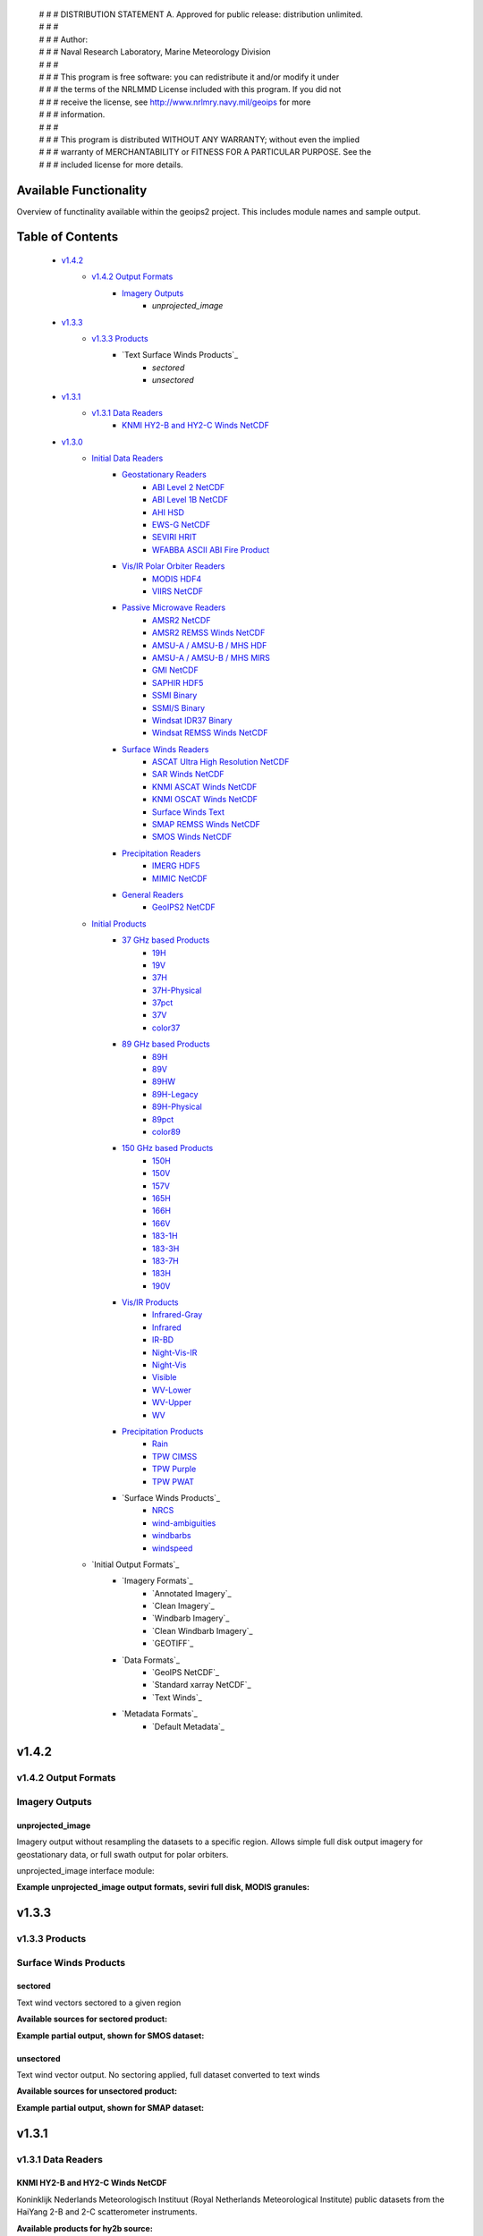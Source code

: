  | # # # DISTRIBUTION STATEMENT A. Approved for public release: distribution unlimited.
 | # # # 
 | # # # Author:
 | # # # Naval Research Laboratory, Marine Meteorology Division
 | # # # 
 | # # # This program is free software: you can redistribute it and/or modify it under
 | # # # the terms of the NRLMMD License included with this program.  If you did not
 | # # # receive the license, see http://www.nrlmry.navy.mil/geoips for more
 | # # # information.
 | # # # 
 | # # # This program is distributed WITHOUT ANY WARRANTY; without even the implied
 | # # # warranty of MERCHANTABILITY or FITNESS FOR A PARTICULAR PURPOSE.  See the
 | # # # included license for more details.

###################################
Available Functionality
###################################

Overview of functinality available within the geoips2 project.  This includes module names and sample output.

###################################
Table of Contents
###################################

    * `v1.4.2`_
        * `v1.4.2 Output Formats`_
            * `Imagery Outputs`_
                * `unprojected_image`

    * `v1.3.3`_
        * `v1.3.3 Products`_
            * `Text Surface Winds Products`_
                * `sectored`
                * `unsectored`
    * `v1.3.1`_
        * `v1.3.1 Data Readers`_
            * `KNMI HY2-B and HY2-C Winds NetCDF`_

    * `v1.3.0`_
        * `Initial Data Readers`_
            * `Geostationary Readers`_
                * `ABI Level 2 NetCDF`_
                * `ABI Level 1B NetCDF`_
                * `AHI HSD`_
                * `EWS-G NetCDF`_
                * `SEVIRI HRIT`_
                * `WFABBA ASCII ABI Fire Product`_
            * `Vis/IR Polar Orbiter Readers`_
                * `MODIS HDF4`_
                * `VIIRS NetCDF`_
            * `Passive Microwave Readers`_
                * `AMSR2 NetCDF`_
                * `AMSR2 REMSS Winds NetCDF`_
                * `AMSU-A / AMSU-B / MHS HDF`_
                * `AMSU-A / AMSU-B / MHS MIRS`_
                * `GMI NetCDF`_
                * `SAPHIR HDF5`_
                * `SSMI Binary`_
                * `SSMI/S Binary`_
                * `Windsat IDR37 Binary`_
                * `Windsat REMSS Winds NetCDF`_
            * `Surface Winds Readers`_
                * `ASCAT Ultra High Resolution NetCDF`_
                * `SAR Winds NetCDF`_
                * `KNMI ASCAT Winds NetCDF`_
                * `KNMI OSCAT Winds NetCDF`_
                * `Surface Winds Text`_
                * `SMAP REMSS Winds NetCDF`_
                * `SMOS Winds NetCDF`_
            * `Precipitation Readers`_
                * `IMERG HDF5`_
                * `MIMIC NetCDF`_
            * `General Readers`_
                * `GeoIPS2 NetCDF`_
        * `Initial Products`_
            * `37 GHz based Products`_
                * `19H`_
                * `19V`_
                * `37H`_
                * `37H-Physical`_
                * `37pct`_
                * `37V`_
                * `color37`_
            * `89 GHz based Products`_
                * `89H`_
                * `89V`_
                * `89HW`_
                * `89H-Legacy`_
                * `89H-Physical`_
                * `89pct`_
                * `color89`_
            * `150 GHz based Products`_
                * `150H`_
                * `150V`_
                * `157V`_
                * `165H`_
                * `166H`_
                * `166V`_
                * `183-1H`_
                * `183-3H`_
                * `183-7H`_
                * `183H`_
                * `190V`_
            * `Vis/IR Products`_
                * `Infrared-Gray`_
                * `Infrared`_
                * `IR-BD`_
                * `Night-Vis-IR`_
                * `Night-Vis`_
                * `Visible`_
                * `WV-Lower`_
                * `WV-Upper`_
                * `WV`_
            * `Precipitation Products`_
                * `Rain`_
                * `TPW CIMSS`_
                * `TPW Purple`_
                * `TPW PWAT`_
            * `Surface Winds Products`_
                * `NRCS`_
                * `wind-ambiguities`_
                * `windbarbs`_
                * `windspeed`_
        * `Initial Output Formats`_
            * `Imagery Formats`_
                * `Annotated Imagery`_
                * `Clean Imagery`_
                * `Windbarb Imagery`_
                * `Clean Windbarb Imagery`_
                * `GEOTIFF`_
            * `Data Formats`_
                * `GeoIPS NetCDF`_
                * `Standard xarray NetCDF`_
                * `Text Winds`_
            * `Metadata Formats`_
                * `Default Metadata`_


###################################
v1.4.2
###################################

***********************************
v1.4.2 Output Formats 
***********************************

***********************************
Imagery Outputs
***********************************

unprojected_image
===================================

Imagery output without resampling the datasets to a specific region. Allows simple full disk output
imagery for geostationary data, or full swath output for polar orbiters.

unprojected_image interface module:

.. code-block:: python
    :linenos:

    In [3]: geoips2.dev.output.get_outputter("unprojected_image")
    Out[3]: <function geoips2.interface_modules.output_formats.unprojected_image.unprojected_image(xarray_obj,
                product_name, output_fnames, product_name_title=None, mpl_colors_info=None, x_size=None, y_size=None)>

**Example unprojected_image output formats, seviri full disk, MODIS granules:**

.. code-block:: bash
    :linenos:

    run_procflow $GEOIPS2_BASEDIR/test_data/test_data_seviri/data/20200404.0800_meteoIO_tc2020sh24irondro/H-000-MSG1__-MSG1_IODC___-_________-EPI______-202004040800-__ \
                 $GEOIPS2_BASEDIR/test_data/test_data_seviri/data/20200404.0800_meteoIO_tc2020sh24irondro/H-000-MSG1__-MSG1_IODC___-_________-PRO______-202004040800-__ \
                 $GEOIPS2_BASEDIR/test_data/test_data_seviri/data/20200404.0800_meteoIO_tc2020sh24irondro/H-000-MSG1__-MSG1_IODC___-WV_062___-000001___-202004040800-C_ \
                 $GEOIPS2_BASEDIR/test_data/test_data_seviri/data/20200404.0800_meteoIO_tc2020sh24irondro/H-000-MSG1__-MSG1_IODC___-WV_062___-000002___-202004040800-C_ \
                 $GEOIPS2_BASEDIR/test_data/test_data_seviri/data/20200404.0800_meteoIO_tc2020sh24irondro/H-000-MSG1__-MSG1_IODC___-WV_062___-000003___-202004040800-C_ \
                 $GEOIPS2_BASEDIR/test_data/test_data_seviri/data/20200404.0800_meteoIO_tc2020sh24irondro/H-000-MSG1__-MSG1_IODC___-WV_062___-000004___-202004040800-C_ \
                 $GEOIPS2_BASEDIR/test_data/test_data_seviri/data/20200404.0800_meteoIO_tc2020sh24irondro/H-000-MSG1__-MSG1_IODC___-WV_062___-000005___-202004040800-C_ \
                 $GEOIPS2_BASEDIR/test_data/test_data_seviri/data/20200404.0800_meteoIO_tc2020sh24irondro/H-000-MSG1__-MSG1_IODC___-WV_062___-000006___-202004040800-C_ \
                 $GEOIPS2_BASEDIR/test_data/test_data_seviri/data/20200404.0800_meteoIO_tc2020sh24irondro/H-000-MSG1__-MSG1_IODC___-WV_062___-000007___-202004040800-C_ \
                 $GEOIPS2_BASEDIR/test_data/test_data_seviri/data/20200404.0800_meteoIO_tc2020sh24irondro/H-000-MSG1__-MSG1_IODC___-WV_062___-000008___-202004040800-C_ \
                 --procflow single_source \
                 --reader_name seviri_hrit \
                 --product_name WV-Upper \
                 --output_format unprojected_image \
                 --output_format_kwargs '{"x_size": "1000", "y_size": "1000"}' \
                 --filename_format geoips_fname \
                 --compare_path "$GEOIPS2/tests/outputs/seviri_<product>" \
                 --self_register_dataset 'FULL_DISK' \
                 --self_register_source seviri

.. image:: images/available_functionality/20200404.080000.msg-1.seviri.WV-Upper.self_register.69p07.nesdisstar.10p0.png
   :width: 600

.. code-block:: bash
    :linenos:

    run_procflow $GEOIPS2_BASEDIR/test_data/test_data_modis/data/aqua/20210104/200500/MYD021KM.A2021004.2005.061.NRT.hdf \
                 $GEOIPS2_BASEDIR/test_data/test_data_modis/data/aqua/20210104/200500/MYD03.A2021004.2005.061.NRT.hdf \
                 $GEOIPS2_BASEDIR/test_data/test_data_modis/data/aqua/20210104/201000/MYD021KM.A2021004.2010.061.NRT.hdf \
                 $GEOIPS2_BASEDIR/test_data/test_data_modis/data/aqua/20210104/201000/MYD03.A2021004.2010.061.NRT.hdf \
                 $GEOIPS2_BASEDIR/test_data/test_data_modis/data/aqua/20210104/201500/MYD021KM.A2021004.2015.061.NRT.hdf \
                 $GEOIPS2_BASEDIR/test_data/test_data_modis/data/aqua/20210104/201500/MYD03.A2021004.2015.061.NRT.hdf \
                 --procflow single_source \
                 --reader_name modis_hdf4 \
                 --product_name Infrared \
                 --output_format unprojected_image \
                 --output_format_kwargs '{"x_size": "250"}' \
                 --filename_format geoips_fname \
                 --self_register_dataset '1KM' \
                 --self_register_source modis

.. image:: images/available_functionality/20210104.201500.aqua.modis.Infrared.self_register.100p00.nasa.3p0.png
   :width: 200



###################################
v1.3.3
###################################

***********************************
v1.3.3 Products
***********************************

***********************************
Surface Winds Products
***********************************

sectored
===================================

Text wind vectors sectored to a given region

**Available sources for sectored product:**

.. code-block:: python
    :linenos:

    geoips2.dev.product.get_product('sectored', 'hscat')
    geoips2.dev.product.get_product('sectored', 'sar-spd')
    geoips2.dev.product.get_product('sectored', 'smap-spd')
    geoips2.dev.product.get_product('sectored', 'smos-spd')

**Example partial output, shown for SMOS dataset:**

.. code-block:: bash
    :linenos:

    run_procflow ${GEOIPS2_BASEDIR}/test_data/test_data_smos/data/SM_OPER_MIR_SCNFSW_20200216T120839_20200216T135041_110_001_7.nc \
                 --procflow single_source \
                 --reader_name smos_winds_netcdf \
                 --product_name sectored \
                 --filename_format text_winds_tc_fname \
                 --output_format text_winds \
                 --trackfile_parser bdeck_parser \
                 --trackfiles $GEOIPS2/tests/sectors/bsh162020.dat

.. code-block:: bash
    :linenos:

    SMOS   -11.0  75.5  18 202002161242
    SMOS   -11.0  75.8  13 202002161242
    SMOS   -11.0  76.0  12 202002161242
    SMOS   -11.0  76.2  13 202002161242
    SMOS   -11.0  76.5  13 202002161242
    SMOS   -11.0  76.8  13 202002161242
    SMOS   -11.0  77.0  14 202002161242
    SMOS   -11.0  77.2  15 202002161242


unsectored
===================================

Text wind vector output. No sectoring applied, full dataset converted to text winds

**Available sources for unsectored product:**

.. code-block:: python
    :linenos:

    geoips2.dev.product.get_product('unsectored', 'hscat')
    geoips2.dev.product.get_product('unsectored', 'sar-spd')
    geoips2.dev.product.get_product('unsectored', 'smap-spd')
    geoips2.dev.product.get_product('unsectored', 'smos-spd')

**Example partial output, shown for SMAP dataset:**

.. code-block:: bash
    :linenos:

    run_procflow ${GEOIPS2_BASEDIR}/test_data/test_data_smap/data/RSS_smap_wind_daily_2021_09_26_NRT_v01.0.nc \
                 --procflow single_source \
                 --reader_name smap_remss_winds_netcdf \
                 --product_name unsectored \
                 --filename_format text_winds_full_fname \
                 --output_format text_winds

.. code-block:: bash
    :linenos:

    SMAP    76.9  11.4  10 202109261549
    SMAP    76.9  11.6  11 202109261549
    SMAP    76.9  11.9  12 202109261549
    SMAP    76.9  12.4  10 202109261549
    SMAP    76.6  11.1   7 202109261549



###################################
v1.3.1
###################################

***********************************
v1.3.1 Data Readers
***********************************

KNMI HY2-B and HY2-C Winds NetCDF
===================================

Koninklijk Nederlands Meteorologisch Instituut (Royal Netherlands Meteorological Institute) public datasets from
the HaiYang 2-B and 2-C scatterometer instruments.

**Available products for hy2b source:**

.. code-block:: python
    :linenos:

    geoips2.stable.reader.get_reader('scat_knmi_winds_netcdf')
    geoips2.dev.product.get_product('windbarbs', 'hscat')
    geoips2.dev.product.get_product('windspeed', 'hscat')

**Example HY-2B output image, windspeed product:**

.. code-block:: bash
    :linenos:

    run_procflow $GEOIPS2_BASEDIR/test_data/test_data_hy2/data/hscat_20211202_080644_hy_2b__15571_o_250_2204_ovw_l2.nc \
                 --procflow single_source \
                 --reader_name scat_knmi_winds_netcdf \
                 --product_name windspeed \
                 --minimum_coverage 0 \
                 --output_format imagery_annotated \
                 --filename_format geoips_fname \
                 --resampled_read \
                 --sector_list global \
                 --sectorfiles $GEOIPS2/tests/sectors/global.yaml

.. image:: images/available_functionality/20211202.080644.hy-2b.hscat.windspeed.global.6p83.knmi.20p0.png
   :width: 600


###################################
v1.3.0
###################################

***********************************
Initial Data Readers
***********************************

***********************************
Geostationary Readers
***********************************

ABI Level 2 NetCDF
===================================

ABI Level 1B NetCDF
===================================

Advanced Baseline Imager (ABI) on board Geostationary Operational Environmental Satellites, GOES-16 and GOES-17.
This reader handles Level 1B data files containing channel data, as radiances, reflectances,
and/or brightness temperatures.

Each full disk scene contains 16 NetCDF files - 1 file per channel.

**Available products for ABI source:**

.. code-block:: python
   :linenos:

   In [3]: geoips2.stable.reader.get_reader("abi_netcdf")
   Out[3]: <function geoips2.interface_modules.readers.abi_netcdf.abi_netcdf(fnames,
               metadata_only=False, chans=None, area_def=None, self_register=False)>

   geoips2.dev.product.get_product('IR-BD', 'abi')
   geoips2.dev.product.get_product('Infrared', 'abi')
   geoips2.dev.product.get_product('Infrared-Gray', 'abi')
   geoips2.dev.product.get_product('Visible', 'abi')
   geoips2.dev.product.get_product('WV', 'abi')
   geoips2.dev.product.get_product('WV-Lower', 'abi')
   geoips2.dev.product.get_product('WV-Upper', 'abi')

**Example ABI output images, GOES-16 and GOES-17 global registered Infrared-Gray product:**

.. code-block:: bash
    :linenos:

    run_procflow $GEOIPS2/tests/data/goes16_20200918_1950/OR_ABI-L1b-RadF-M6C14_G16_s20202621950205_e20202621959513_c20202622000009.nc \
                 --procflow single_source \
                 --reader_name abi_netcdf \
                 --product_name Infrared-Gray \
                 --output_format imagery_annotated \
                 --minimum_coverage 0 \
                 --filename_format geoips_fname \
                 --resampled_read \
                 --sector_list global \
                 --sectorfiles $GEOIPS2/tests/sectors/global.yaml

    run_procflow $GEOIPS2_BASEDIR/test_data/test_data_abi_day/data/goes17_20210718_0150/
                 --procflow single_source \
                 --reader_name abi_netcdf \
                 --product_name Infrared-Gray \
                 --output_format imagery_annotated \
                 --minimum_coverage 0 \
                 --filename_format geoips_fname \
                 --resampled_read \
                 --sector_list global \
                 --sectorfiles $GEOIPS2/tests/sectors/global.yaml

.. image:: images/available_functionality/20200918.195020.goes-16.abi.Infrared-Gray.global.22p84.noaa.20p0.png
   :width: 600

.. image:: images/available_functionality/20210718.015031.goes-17.abi.Infrared-Gray.global.22p79.noaa.20p0.png
   :width: 600
   

AHI HSD
===================================

Advanced Himawari Imager (AHI) on board the Japan Meteorological Agency (JMA) Himawari-8 geostationary satellite.

This reader handles Himawari Standard Data (HSD) format files, which is the standard data format from JMA.

Each full disk scene contains 160 HSD files - 10 slices per band, with 16 bands total.

**Available products for AHI source:**

.. code-block:: python
    :linenos:

    In [4]: geoips2.stable.reader.get_reader("ahi_hsd")
    Out[4]: <function geoips2.interface_modules.readers.ahi_hsd.ahi_hsd(fnames,
        metadata_only=False, chans=None, area_def=None, self_register=False)>

    geoips2.dev.product.get_product('IR-BD', 'ahi')
    geoips2.dev.product.get_product('Infrared', 'ahi')
    geoips2.dev.product.get_product('Infrared-Gray', 'ahi')
    geoips2.dev.product.get_product('Visible', 'ahi')
    geoips2.dev.product.get_product('WV', 'ahi')
    geoips2.dev.product.get_product('WV-Lower', 'ahi')
    geoips2.dev.product.get_product('WV-Upper', 'ahi')

**Example AHI output image, Infrared-Gray product:**

.. code-block:: bash
    :linenos:

    run_procflow $GEOIPS2_BASEDIR/test_data/test_data_ahi_day/data/20200405_0000/HS_H08_20200405_0000_B13_FLDK_R20_S0110.DAT \
                 $GEOIPS2_BASEDIR/test_data/test_data_ahi_day/data/20200405_0000/HS_H08_20200405_0000_B13_FLDK_R20_S0210.DAT \
                 $GEOIPS2_BASEDIR/test_data/test_data_ahi_day/data/20200405_0000/HS_H08_20200405_0000_B13_FLDK_R20_S0310.DAT \
                 $GEOIPS2_BASEDIR/test_data/test_data_ahi_day/data/20200405_0000/HS_H08_20200405_0000_B13_FLDK_R20_S0410.DAT \
                 $GEOIPS2_BASEDIR/test_data/test_data_ahi_day/data/20200405_0000/HS_H08_20200405_0000_B13_FLDK_R20_S0510.DAT \
                 $GEOIPS2_BASEDIR/test_data/test_data_ahi_day/data/20200405_0000/HS_H08_20200405_0000_B13_FLDK_R20_S0610.DAT \
                 $GEOIPS2_BASEDIR/test_data/test_data_ahi_day/data/20200405_0000/HS_H08_20200405_0000_B13_FLDK_R20_S0710.DAT \
                 $GEOIPS2_BASEDIR/test_data/test_data_ahi_day/data/20200405_0000/HS_H08_20200405_0000_B13_FLDK_R20_S0810.DAT \
                 $GEOIPS2_BASEDIR/test_data/test_data_ahi_day/data/20200405_0000/HS_H08_20200405_0000_B13_FLDK_R20_S0910.DAT \
                 $GEOIPS2_BASEDIR/test_data/test_data_ahi_day/data/20200405_0000/HS_H08_20200405_0000_B13_FLDK_R20_S1010.DAT \
                 --procflow single_source \
                 --reader_name ahi_hsd \
                 --product_name Infrared-Gray \
                 --output_format imagery_annotated \
                 --minimum_coverage 0 \
                 --filename_format geoips_fname \
                 --resampled_read \
                 --sector_list global \
                 --sectorfiles $GEOIPS2/tests/sectors/global.yaml

.. image:: images/available_functionality/20200405.000000.himawari-8.ahi.Infrared-Gray.global.29p98.jma.20p0.png
   :width: 600


EWS-G NetCDF
===================================
Electro-Optical Infrared Weather System – Geostationary (EWS-G) is a United States Space Force platform, formerly
GOES-13 and part of the National Oceanic and Atmospheric Administration's
Geostationary Operational Environmental Satellite (GOES) system.

This reader handles reader Goes VARiable (gvar) data in netcdf format.

**Available products for GVAR source:**

.. code-block:: python
    :linenos:

    In [1]: geoips2.stable.reader.get_reader("ewsg_netcdf")
    Out[1]: <function geoips2.interface_modules.readers.ewsg_netcdf.ewsg_netcdf(fnames,
                metadata_only=False, chans=None, area_def=None, self_register=False)>

    geoips2.dev.product.get_product('IR-BD', 'gvar')
    geoips2.dev.product.get_product('Infrared', 'gvar')
    geoips2.dev.product.get_product('Infrared-Gray', 'gvar')
    geoips2.dev.product.get_product('Visible', 'gvar')

**Example EWS-G output image, Infrared-Gray product:**

.. code-block:: bash
    :linenos:

    run_procflow $GEOIPS2_BASEDIR/test_data/test_data_ewsg/data/2020.1211.2312.goes-13.gvar.nc \
                 --procflow single_source \
                 --reader_name ewsg_netcdf \
                 --product_name Infrared-Gray \
                 --output_format imagery_annotated \
                 --minimum_coverage 0 \
                 --filename_format geoips_fname \
                 --resampled_read \
                 --sector_list global \
                 --sectorfiles $GEOIPS2/tests/sectors/global.yaml

.. image:: images/available_functionality/20201211.230905.ews-g.gvar.Infrared-Gray.global.33p25.noaa.20p0.png
   :width: 600


SEVIRI HRIT
===================================
Spinning Enhanced Visible and InfraRed Imager (SEVIRI) on board Meteosat Second Generation 1 (MSG-1, also known as
METEOSAT-8), and MSG-4 (also known as METEOSAT-11), owned and operated by the European Space Agency (ESA).

SEVIRI HRIT format data comes in 114 High Rate Information Transmission (HRIT) format files:

* *PRO*: 1 required prologue file
* *EPI*: 1 required epilogue file
* *VIS006*: 8 files, 0.6um Visible channel
* *VIS008*: 8 files, 0.8um Visible channel
* *IR_016*: 8 files, 1.6um Near Infrared channel
* *IR_039*: 8 files, 3.9um Infrared Infrared channel
* *IR_087*: 8 files, 8.7um Infrared channel
* *IR_097*: 8 files, 9.7um Infrared channel
* *IR_108*: 8 files, 10.8um Infrared channel
* *IR_120*: 8 files, 12.0um Infrared channel
* *IR_134*: 8 files, 13.4um Infrared channel
* *WV_062*: 8 files, 6.2um Water Vapor channel
* *WV_073*: 8 files, 7.2um Water Vapor channel
* *HRV*: 24 files, High Resolution Visible

HRIT Decompression software from the European Organisation for the Exploitation of Meteorological Satellites (EUMETSAT)
is required to read SEVIRI data:

* https://gitlab.eumetsat.int/open-source/PublicDecompWT.git

The GeoIPS installation and test script will prompt for PublicDecompWT download and installation, if desired.

**Available products for SEVIRI source:**

.. code-block:: python
    :linenos:

    In [1]: geoips2.stable.reader.get_reader("seviri_hrit")
    Out[1]: <function geoips2.interface_modules.readers.seviri_hrit.seviri_hrit(fnames,
                metadata_only=False, chans=None, area_def=None, self_register=False)>

    geoips2.dev.product.get_product('IR-BD', 'seviri')
    geoips2.dev.product.get_product('Infrared', 'seviri')
    geoips2.dev.product.get_product('Infrared-Gray', 'seviri')
    geoips2.dev.product.get_product('Visible', 'seviri')
    geoips2.dev.product.get_product('WV-Lower', 'seviri')
    geoips2.dev.product.get_product('WV-Upper', 'seviri')


**Example SEVIRI output images, Infrared-Gray product:**

.. code-block:: bash
    :linenos:

    run_procflow $GEOIPS2_BASEDIR/test_data/test_data_seviri/data/20200404.0800_meteoIO_tc2020sh24irondro/H-000-MSG1__-MSG1_IODC___-_________-EPI______-202004040800-__ \
                 $GEOIPS2_BASEDIR/test_data/test_data_seviri/data/20200404.0800_meteoIO_tc2020sh24irondro/H-000-MSG1__-MSG1_IODC___-_________-PRO______-202004040800-__ \
                 $GEOIPS2_BASEDIR/test_data/test_data_seviri/data/20200404.0800_meteoIO_tc2020sh24irondro/H-000-MSG1__-MSG1_IODC___-IR_108___-000001___-202004040800-C_ \
                 $GEOIPS2_BASEDIR/test_data/test_data_seviri/data/20200404.0800_meteoIO_tc2020sh24irondro/H-000-MSG1__-MSG1_IODC___-IR_108___-000002___-202004040800-C_ \
                 $GEOIPS2_BASEDIR/test_data/test_data_seviri/data/20200404.0800_meteoIO_tc2020sh24irondro/H-000-MSG1__-MSG1_IODC___-IR_108___-000003___-202004040800-C_ \
                 $GEOIPS2_BASEDIR/test_data/test_data_seviri/data/20200404.0800_meteoIO_tc2020sh24irondro/H-000-MSG1__-MSG1_IODC___-IR_108___-000004___-202004040800-C_ \
                 $GEOIPS2_BASEDIR/test_data/test_data_seviri/data/20200404.0800_meteoIO_tc2020sh24irondro/H-000-MSG1__-MSG1_IODC___-IR_108___-000005___-202004040800-C_ \
                 $GEOIPS2_BASEDIR/test_data/test_data_seviri/data/20200404.0800_meteoIO_tc2020sh24irondro/H-000-MSG1__-MSG1_IODC___-IR_108___-000006___-202004040800-C_ \
                 $GEOIPS2_BASEDIR/test_data/test_data_seviri/data/20200404.0800_meteoIO_tc2020sh24irondro/H-000-MSG1__-MSG1_IODC___-IR_108___-000007___-202004040800-C_ \
                 $GEOIPS2_BASEDIR/test_data/test_data_seviri/data/20200404.0800_meteoIO_tc2020sh24irondro/H-000-MSG1__-MSG1_IODC___-IR_108___-000008___-202004040800-C_ \
                 --procflow single_source \
                 --reader_name seviri_hrit\
                 --product_name Infrared-Gray \
                 --output_format imagery_annotated \
                 --minimum_coverage 0 \
                 --filename_format geoips_fname \
                 --resampled_read \
                 --sector_list global \
                 --sectorfiles $GEOIPS2/tests/sectors/global.yaml

.. image:: images/available_functionality/20200404.080000.msg-1.seviri.Infrared-Gray.global.22p84.nesdisstar.20p0.png
   :width: 600

.. code-block:: bash
    :linenos:

    run_procflow $GEOIPS2_BASEDIR/test_data/test_data_seviri/data/20220209.2200_meteoEU/H-000-MSG4__-MSG4________-_________-EPI______-202202092200-__ \
                 $GEOIPS2_BASEDIR/test_data/test_data_seviri/data/20220209.2200_meteoEU/H-000-MSG4__-MSG4________-IR_108___-000001___-202202092200-C_ \
                 $GEOIPS2_BASEDIR/test_data/test_data_seviri/data/20220209.2200_meteoEU/H-000-MSG4__-MSG4________-IR_108___-000002___-202202092200-C_ \
                 $GEOIPS2_BASEDIR/test_data/test_data_seviri/data/20220209.2200_meteoEU/H-000-MSG4__-MSG4________-IR_108___-000003___-202202092200-C_ \
                 $GEOIPS2_BASEDIR/test_data/test_data_seviri/data/20220209.2200_meteoEU/H-000-MSG4__-MSG4________-IR_108___-000004___-202202092200-C_ \
                 $GEOIPS2_BASEDIR/test_data/test_data_seviri/data/20220209.2200_meteoEU/H-000-MSG4__-MSG4________-IR_108___-000005___-202202092200-C_ \
                 $GEOIPS2_BASEDIR/test_data/test_data_seviri/data/20220209.2200_meteoEU/H-000-MSG4__-MSG4________-IR_108___-000006___-202202092200-C_ \
                 $GEOIPS2_BASEDIR/test_data/test_data_seviri/data/20220209.2200_meteoEU/H-000-MSG4__-MSG4________-IR_108___-000007___-202202092200-C_ \
                 $GEOIPS2_BASEDIR/test_data/test_data_seviri/data/20220209.2200_meteoEU/H-000-MSG4__-MSG4________-IR_108___-000008___-202202092200-C_ \
                 $GEOIPS2_BASEDIR/test_data/test_data_seviri/data/20220209.2200_meteoEU/H-000-MSG4__-MSG4________-_________-PRO______-202202092200-__ \
                 --procflow single_source \
                 --reader_name seviri_hrit\
                 --product_name Infrared-Gray \
                 --output_format imagery_annotated \
                 --minimum_coverage 0 \
                 --filename_format geoips_fname \
                 --resampled_read \
                 --sector_list global \
                 --sectorfiles $GEOIPS2/tests/sectors/global.yaml

.. image:: images/available_functionality/20220209.220000.msg-4.seviri.Infrared-Gray.global.22p84.nesdisstar.20p0.png
   :width: 600

WFABBA ASCII ABI Fire Product
===================================



***********************************
Vis/IR Polar Orbiter Readers
***********************************

MODIS HDF4
===================================
Moderate Resolution Imaging Spectroradiometer (MODIS) sensor, on board:

* Aqua (crossing the equator in the afternoon), NASA owned satellite, part of the Earth Observing System (EOS)
* Terra (crossing the equator in the morning), NASA owned satellite, part of the EOS

Each MODIS granule contains approximately 5 minutes of data, and consists of a single geolocation file with
latitudes and longitudes for all resolutions of data, and a separate data file for each resolution of data.

During the day, a single granule consists of 1km, half-km, and quarter-km datasets.
At night, a single granule consists of only the 1km dataset.

* Aqua data files are indicated by the prefix "MYD"
* Terra data files are indicated by the prefix "MOD"
* 1km datasets are indicated by the prefix "021KM"
* half-km datasets are indicated by the prefix "02HKM"
* quarter-km datasets are indicated by the prefix "02QKM"
* MODIS Thermal Anomalies and Fire Product is indicated by the prefix "14"
* Geolocation datasets (latitudes, longitudes, satellite and solar angles) are indicated by the prefix "03"

**Available Products for MODIS source:**

.. code-block:: python
    :linenos:

    In [1]: geoips2.stable.reader.get_reader("modis_hdf4")
    Out[1]: <function geoips2.interface_modules.readers.modis_hdf4.modis_hdf4(fnames,
                metadata_only=False, chans=None, area_def=None, self_register=False)>

    geoips2.dev.product.get_product('Infrared', 'modis')
    geoips2.dev.product.get_product('Infrared-Gray', 'modis')
    geoips2.dev.product.get_product('IR-BD', 'modis')
    geoips2.dev.product.get_product('WV', 'modis')
    geoips2.dev.product.get_product('WV-Lower', 'modis')
    geoips2.dev.product.get_product('Visible', 'modis')

**Example MODIS output, Aqua and Terra Infrared-Gray global registered output:**

.. code-block:: bash
    :linenos:

    run_procflow $GEOIPS2_BASEDIR/test_data/test_data_modis/data/aqua/20210104/200500/MYD021KM.A2021004.2005.061.NRT.hdf \
                 $GEOIPS2_BASEDIR/test_data/test_data_modis/data/aqua/20210104/200500/MYD03.A2021004.2005.061.NRT.hdf \
                 $GEOIPS2_BASEDIR/test_data/test_data_modis/data/aqua/20210104/201000/MYD021KM.A2021004.2010.061.NRT.hdf \
                 $GEOIPS2_BASEDIR/test_data/test_data_modis/data/aqua/20210104/201000/MYD03.A2021004.2010.061.NRT.hdf \
                 $GEOIPS2_BASEDIR/test_data/test_data_modis/data/aqua/20210104/201500/MYD021KM.A2021004.2015.061.NRT.hdf \
                 $GEOIPS2_BASEDIR/test_data/test_data_modis/data/aqua/20210104/201500/MYD03.A2021004.2015.061.NRT.hdf \
                 --procflow single_source \
                 --reader_name modis_hdf4 \
                 --product_name Infrared-Gray \
                 --output_format imagery_annotated \
                 --minimum_coverage 0 \
                 --filename_format geoips_fname \
                 --resampled_read \
                 --sector_list global \
                 --sectorfiles $GEOIPS2/tests/sectors/global.yaml

.. image:: images/available_functionality/20210104.201500.aqua.modis.Infrared-Gray.global.2p08.nasa.20p0.png
   :width: 600

.. code-block:: bash
    :linenos:

    run_procflow $GEOIPS2_BASEDIR/test_data/test_data_modis/data/terra/170500/MOD021KM.A2021004.1705.061.NRT.hdf \
                 $GEOIPS2_BASEDIR/test_data/test_data_modis/data/terra/170500/MOD03.A2021004.1705.061.NRT.hdf \
                 $GEOIPS2_BASEDIR/test_data/test_data_modis/data/terra/170500/MOD14.A2021004.1705.006.NRT.hdf \
                 --procflow single_source \
                 --reader_name modis_hdf4 \
                 --product_name Infrared-Gray \
                 --output_format imagery_annotated \
                 --minimum_coverage 0 \
                 --filename_format geoips_fname \
                 --resampled_read \
                 --sector_list global \
                 --sectorfiles $GEOIPS2/tests/sectors/global.yaml

.. image:: images/available_functionality/20210104.170500.terra.modis.Infrared-Gray.global.0p63.nasa.20p0.png
   :width: 600


VIIRS NetCDF
===================================

Visible Infrared Imaging Radiometer Suite (VIIRS) sensor, on board:

* the NASA/NOAA Suomi National Polar-Orbiting Partnership (Suomi NPP) satellite and
* the NOAA-20 (formerly Joint Polar Satellite System 1, or JPSS-1) satellite

Each VIIRS granule contains approximately 6 minutes of data, and consistes of a geolocation file and
data filefor each resolution of data - DNB, MOD, and IMG.

See examples below for sample filenames.

* NOAA-20 (JPSS-1) data files are indicated by the prefix "VJ1"
* NPP data files are indicated by the prefix "VNP"
* Geolocation files are indicated by the prefix "03"
* Data files are indicated by the prefix "02".

**Available Products for VIIRS source:**

.. code-block:: python
    :linenos:

    geoips2.stable.reader.get_reader('viirs_netcdf')
    geoips2.dev.product.get_product('Infrared', 'viirs')
    geoips2.dev.product.get_product('Infrared-Gray', 'viirs')
    geoips2.dev.product.get_product('IR-BD', 'viirs')
    geoips2.dev.product.get_product('Night-Vis', 'viirs')
    geoips2.dev.product.get_product('Night-Vis-IR', 'viirs')
    geoips2.dev.product.get_product('Visible', 'viirs')

**Example VIIRS output, NPP and JPSS Infrared-Gray global registered output:**

.. code-block:: bash
    :linenos:

    run_procflow $GEOIPS2_BASEDIR/test_data/test_data_viirs/data/jpss/20210209/073600/VJ102MOD.A2021040.0736.002.2021040145245.nc \
                 $GEOIPS2_BASEDIR/test_data/test_data_viirs/data/jpss/20210209/073600/VJ103MOD.A2021040.0736.002.2021040142228.nc \
                 $GEOIPS2_BASEDIR/test_data/test_data_viirs/data/jpss/20210209/074200/VJ102MOD.A2021040.0742.002.2021040143010.nc \
                 $GEOIPS2_BASEDIR/test_data/test_data_viirs/data/jpss/20210209/074200/VJ103MOD.A2021040.0742.002.2021040140938.nc \
                 --procflow single_source \
                 --reader_name viirs_netcdf \
                 --product_name Infrared-Gray \
                 --output_format imagery_annotated \
                 --filename_format geoips_fname \
                 --resampled_read \
                 --sector_list global \
                 --sectorfiles $GEOIPS2/tests/sectors/global.yaml

    run_procflow $GEOIPS2_BASEDIR/test_data/test_data_viirs/data/npp/20210205/080600/VNP02DNB.A2021036.0806.001.2021036140558.nc \
                 $GEOIPS2_BASEDIR/test_data/test_data_viirs/data/npp/20210205/080600/VNP02IMG.A2021036.0806.001.2021036140558.nc \
                 $GEOIPS2_BASEDIR/test_data/test_data_viirs/data/npp/20210205/080600/VNP02MOD.A2021036.0806.001.2021036140558.nc \
                 $GEOIPS2_BASEDIR/test_data/test_data_viirs/data/npp/20210205/080600/VNP03DNB.A2021036.0806.001.2021036135524.nc \
                 $GEOIPS2_BASEDIR/test_data/test_data_viirs/data/npp/20210205/080600/VNP03IMG.A2021036.0806.001.2021036135524.nc \
                 $GEOIPS2_BASEDIR/test_data/test_data_viirs/data/npp/20210205/080600/VNP03MOD.A2021036.0806.001.2021036135524.nc \
                 --procflow single_source \
                 --reader_name viirs_netcdf \
                 --product_name Infrared-Gray \
                 --output_format imagery_annotated \
                 --minimum_coverage 0 \
                 --filename_format geoips_fname \
                 --resampled_read \
                 --sector_list global \
                 --sectorfiles $GEOIPS2/tests/sectors/global.yaml


.. image:: images/available_functionality/20210209.074210.noaa-20.viirs.Infrared-Gray.global.2p00.NASA.20p0.png
   :width: 600
.. image:: images/available_functionality/20210205.080611.npp.viirs.Infrared-Gray.global.0p97.NASA.20p0.png
   :width: 600


***********************************
Passive Microwave Readers
***********************************

AMSR2 NetCDF
===================================

Advanced Microwave Scanning Radiometer 2 (AMSR2) sensor, on the Global Change Observation Mission 1st - Water (GCOM-W1)
satellite.

**Available Products for AMSR2 source:**

.. code-block:: python
    :linenos:

    geoips2.stable.reader.get_reader('amsr2_netcdf')
    geoips2.dev.product.get_product('37H', 'amsr2')
    geoips2.dev.product.get_product('37H-Legacy', 'amsr2')
    geoips2.dev.product.get_product('37H-LegacyNearest', 'amsr2')
    geoips2.dev.product.get_product('37H-Physical', 'amsr2')
    geoips2.dev.product.get_product('37H-PhysicalNearest', 'amsr2')
    geoips2.dev.product.get_product('37H-ob-minus-bk', 'amsr2')
    geoips2.dev.product.get_product('37HNearest', 'amsr2')
    geoips2.dev.product.get_product('37V', 'amsr2')
    geoips2.dev.product.get_product('37V-ob-minus-bk', 'amsr2')
    geoips2.dev.product.get_product('37VNearest', 'amsr2')
    geoips2.dev.product.get_product('37pct', 'amsr2')
    geoips2.dev.product.get_product('37pctNearest', 'amsr2')
    geoips2.dev.product.get_product('89H', 'amsr2')
    geoips2.dev.product.get_product('89H-Legacy', 'amsr2')
    geoips2.dev.product.get_product('89H-LegacyNearest', 'amsr2')
    geoips2.dev.product.get_product('89H-Physical', 'amsr2')
    geoips2.dev.product.get_product('89H-PhysicalNearest', 'amsr2')
    geoips2.dev.product.get_product('89HNearest', 'amsr2')
    geoips2.dev.product.get_product('89HW', 'amsr2')
    geoips2.dev.product.get_product('89HWNearest', 'amsr2')
    geoips2.dev.product.get_product('89V', 'amsr2')
    geoips2.dev.product.get_product('89VNearest', 'amsr2')
    geoips2.dev.product.get_product('89pct', 'amsr2')
    geoips2.dev.product.get_product('89pctNearest', 'amsr2')
    geoips2.dev.product.get_product('color37', 'amsr2')
    geoips2.dev.product.get_product('color37Nearest', 'amsr2')
    geoips2.dev.product.get_product('color89', 'amsr2')
    geoips2.dev.product.get_product('color89Nearest', 'amsr2')
    geoips2.dev.product.get_product('windspeed', 'amsr2')

**Example AMSR2 output, 89pct product:**

.. image:: images/available_functionality/20200518_073601_IO012020_amsr2_gcom-w1_89pct_140kts_28p31_1p0.png
   :width: 600


AMSR2 REMSS Winds NetCDF
===================================

AMSU-A / AMSU-B / MHS HDF
===================================

All AMSU-A/AMSU-B/MHS sources currently labeled as 'amsu-b' within GeoIPS since formatting is identical.
Satellite name differentiates between sensors / frequency range.

* 23-90GHz: Advanced Microwave Sounding Unit - A (AMSU-A) sensor on:
    * METOP-A, METOP-B, METOP-C
    * NOAA-15, NOAA-16, NOAA-17
    * NOAA-18, NOAA-19
* 89-190GHz: Advanced Microwave Sounding Unit - B (AMSU-B) sensor on:
    * NOAA-15, NOAA-16, NOAA-17
* 89-190GHz: Microwave Humidity Sounder (MHS) sensor on:
    * METOP-A, METOP-B, METOP-C
    * NOAA-18, NOAA-19

HDF format data files

**Available Products for AMSU-A / AMSU-B / MHS source:**

.. code-block:: python
    :linenos:

    geoips2.stable.reader.get_reader('amsub_hdf')
    geoips2.dev.product.get_product('157V', 'amsu-b')
    geoips2.dev.product.get_product('157VNearest', 'amsu-b')
    geoips2.dev.product.get_product('183-1H', 'amsu-b')
    geoips2.dev.product.get_product('183-1HNearest', 'amsu-b')
    geoips2.dev.product.get_product('183-3H', 'amsu-b')
    geoips2.dev.product.get_product('183-3HNearest', 'amsu-b')
    geoips2.dev.product.get_product('190V', 'amsu-b')
    geoips2.dev.product.get_product('190VNearest', 'amsu-b')
    geoips2.dev.product.get_product('89V', 'amsu-b')
    geoips2.dev.product.get_product('89VNearest', 'amsu-b')

**Example MHS HDF output, 89V product:**

.. image:: images/available_functionality/20200513_215200_WP012020_amsu-b_noaa-19_89V_95kts_89p18_1p0.png
   :width: 600


AMSU-A / AMSU-B / MHS MIRS
===================================

All AMSU-A/AMSU-B/MHS sources currently labeled as 'amsu-b' within GeoIPS since formatting is identical.
Satellite name differentiates between sensors / frequency range.

* 23-90GHz: Advanced Microwave Sounding Unit - A (AMSU-A) sensor on:
    * METOP-A, METOP-B, METOP-C
    * NOAA-15, NOAA-16, NOAA-17
    * NOAA-18, NOAA-19
* 89-190GHz: Advanced Microwave Sounding Unit - B (AMSU-B) sensor on:
    * NOAA-15, NOAA-16, NOAA-17
* 89-190GHz: Microwave Humidity Sounder (MHS) sensor on:
    * METOP-A, METOP-B, METOP-C
    * NOAA-18, NOAA-19

Microwave Integrated Retrieval System (MiRS) format data files

**Available Products for AMSU-A / AMSU-B / MHS source:**

.. code-block:: python
    :linenos:

    geoips2.stable.reader.get_reader('amsub_mirs')
    geoips2.dev.product.get_product('157V', 'amsu-b')
    geoips2.dev.product.get_product('157VNearest', 'amsu-b')
    geoips2.dev.product.get_product('183-1H', 'amsu-b')
    geoips2.dev.product.get_product('183-1HNearest', 'amsu-b')
    geoips2.dev.product.get_product('183-3H', 'amsu-b')
    geoips2.dev.product.get_product('183-3HNearest', 'amsu-b')
    geoips2.dev.product.get_product('190V', 'amsu-b')
    geoips2.dev.product.get_product('190VNearest', 'amsu-b')
    geoips2.dev.product.get_product('89V', 'amsu-b')
    geoips2.dev.product.get_product('89VNearest', 'amsu-b')

**Example AMSU-A MIRS output, 183-1H product:**

.. image:: images/available_functionality/20210419_235400_WP022021_amsu-b_metop-a_183-1H_115kts_100p00_1p0.png
   :width: 600

GMI NetCDF
===================================

SAPHIR HDF5
===================================

SSMI Binary
===================================

SSMI/S Binary
===================================

Windsat IDR37 Binary
===================================

Windsat REMSS Winds NetCDF
===================================




***********************************
Surface Winds Readers
***********************************

ASCAT Ultra High Resolution NetCDF
===================================

SAR Winds NetCDF
===================================

Synthetic Aperture Radar (SAR) sensors, surface wind speed retrievals.

Satellites:

* Radarsat-2 https://www.asc-csa.gc.ca/eng/satellites/radarsat2/Default.asp
* Sentinel-1 https://sentinel.esa.int/web/sentinel/missions/sentinel-1
* Radarsat Constellation Mission (RCM) https://earth.esa.int/web/eoportal/satellite-missions/r/rcm

**Available Products for SAR source:**

.. code-block:: python
    :linenos:

    geoips2.stable.reader.get_reader('sar_winds_netcdf')
    geoips2.dev.product.get_product('nrcs', 'sar-spd')
    geoips2.dev.product.get_product('sectored', 'sar-spd')
    geoips2.dev.product.get_product('unsectored', 'sar-spd')
    geoips2.dev.product.get_product('windspeed', 'sar-spd')

**Example SAR output, NRCS product:**

.. image:: images/available_functionality/20181025_203206_WP312018_sar-spd_sentinel-1_nrcs_130kts_58p51_res1p0-cr300.png
   :width: 600

KNMI ASCAT Winds NetCDF
===================================

KNMI OSCAT Winds NetCDF
===================================

Surface Winds Text
===================================


SMAP REMSS Winds NetCDF
===================================

Soil Moisture Active Passive satellite, surface wind speed retrievals

**Available Products for SMAP source:**

.. code-block:: python
    :linenos:

    geoips2.stable.reader.get_reader('smap_remss_winds_netcdf')
    geoips2.dev.product.get_product('sectored', 'smap-spd')
    geoips2.dev.product.get_product('unsectored', 'smap-spd')
    geoips2.dev.product.get_product('windspeed', 'smap-spd')

**Example SMAP output, windspeed product:**

.. image:: images/available_functionality/20210926_210400_WP202021_smap-spd_smap_windspeed_100kts_74p87_1p0.png
   :width: 600


SMOS Winds NetCDF
===================================

European Space Agency (ESA) Soil Moisture and Ocean Salinity (SMOS) satellite, surface wind speed retrievals.

**Available Products for SMOS source:**

.. code-block:: python
    :linenos:

    geoips2.stable.reader.get_reader('smos_winds_netcdf')
    geoips2.dev.product.get_product('sectored', 'smos-spd')
    geoips2.dev.product.get_product('unsectored', 'smos-spd')
    geoips2.dev.product.get_product('windspeed', 'smos-spd')

**Example SMOS output, windspeed product:**

.. image:: images/available_functionality/20200216_124211_SH162020_smos-spd_smos_windspeed_75kts_38p84_1p0.png
   :width: 600




***********************************
Precipitation Readers
***********************************

IMERG HDF5
===================================

MIMIC NetCDF
===================================



***********************************
General Readers
***********************************

GeoIPS2 NetCDF
===================================







Initial Products
----------------

***********************************
37 GHz based Products
***********************************

19H
===================================

19V
===================================

37H
===================================

37H-Physical
===================================

37pct
===================================

37V
===================================

color37
===================================

***********************************
89 GHz based Products
***********************************

89H
===================================

89V
===================================

89GHz V polarization product, using standard 89GHz passive microwave colormap

**Available sources for 89V product:**

.. code-block:: python
    :linenos:

    geoips2.dev.cmap.get_cmap('pmw_tb.cmap_89H')

    geoips2.dev.product.get_product('89V', 'amsr-e')
    geoips2.dev.product.get_product('89V', 'amsr2')
    geoips2.dev.product.get_product('89V', 'amsu-b')
    geoips2.dev.product.get_product('89V', 'gmi')
    geoips2.dev.product.get_product('89V', 'mhs')
    geoips2.dev.product.get_product('89V', 'ssmi')
    geoips2.dev.product.get_product('89V', 'ssmis')
    geoips2.dev.product.get_product('89V', 'tmi')

**Example output, shown for NOAA-19 MHS dataset:**

.. image:: images/available_functionality/20200513_215200_WP012020_amsu-b_noaa-19_89V_95kts_89p18_1p0.png
   :width: 600

89HW
===================================

89H-Legacy
===================================

89H-Physical
===================================

89pct
===================================

89pct product, using standard 89pct passive microwave colormap

**Available sources for 89pct product:**

.. code-block:: python
    :linenos:

    geoips2.dev.cmap.get_cmap('pmw_tb.cmap_89pct')

    geoips2.dev.product.get_product('89pct', 'amsr-e')
    geoips2.dev.product.get_product('89pct', 'amsr2')
    geoips2.dev.product.get_product('89pct', 'gmi')
    geoips2.dev.product.get_product('89pct', 'ssmi')
    geoips2.dev.product.get_product('89pct', 'ssmis')
    geoips2.dev.product.get_product('89pct', 'tmi')

**Example output, shown for AMSR2 dataset:**

.. image:: images/available_functionality/20200518_073601_IO012020_amsr2_gcom-w1_89pct_140kts_28p31_1p0.png
   :width: 600

color89
===================================

***********************************
150 GHz based Products
***********************************

150H
===================================

150V
===================================

157V
===================================

165H
===================================

166H
===================================

166V
===================================

183-1H
===================================

183 +- 1 GHz H polarization product, using standard 150GHz passive microwave colormap

**Available sources for 183-1H product:**

.. code-block:: python
    :linenos:

    geoips2.dev.cmap.get_cmap('pmw_tb.cmap_150H')

    geoips2.dev.product.get_product('183-1H', 'amsu-b')
    geoips2.dev.product.get_product('183-1H', 'gmi')
    geoips2.dev.product.get_product('183-1H', 'mhs')
    geoips2.dev.product.get_product('183-1H', 'saphir')
    geoips2.dev.product.get_product('183-1H', 'ssmis')

**Example output, shown for METOP-A MHS dataset:**

.. image:: images/available_functionality/20210419_235400_WP022021_amsu-b_metop-a_183-1H_115kts_100p00_1p0.png
   :width: 600

183-3H
===================================

183 +- 3 GHz H polarization product, using standard 150GHz passive microwave colormap

**Available sources for 183-1H product:**

.. code-block:: python
    :linenos:

    geoips2.dev.cmap.get_cmap('pmw_tb.cmap_150H')

    geoips2.dev.product.get_product('183-3H', 'amsu-b')
    geoips2.dev.product.get_product('183-3H', 'gmi')
    geoips2.dev.product.get_product('183-3H', 'mhs')
    geoips2.dev.product.get_product('183-3H', 'saphir')
    geoips2.dev.product.get_product('183-3H', 'ssmis')

**Example output, shown for METOP-A MHS dataset:**

.. image:: images/available_functionality/20210419_235400_WP022021_amsu-b_metop-a_183-3H_115kts_100p00_1p0.png
   :width: 600

183-7H
===================================

183H
===================================

190V
===================================

***********************************
Vis/IR Products
***********************************

Infrared-Gray
===================================

Infrared
===================================

IR-BD
===================================

Night-Vis-IR
===================================

VIIRS RGB image containing Night Visible Channel (red and green guns) combined with
Channel 16 Brightness Temperatures (blue gun)

**Available sources for Night Visible product:**

.. code-block:: python
    :linenos:

    geoips2.dev.alg.get_alg('visir.Night_Vis_IR')

    geoips2.dev.product.get_product('Night-Vis-IR', 'viirs')

**Example Night-Vis-IR output, shown for VIIRS dataset:**

.. image:: images/available_functionality/20210209_074210_SH192021_viirs_jpss-1_Night-Vis-IR_130kts_100p00_1p0.png
   :width: 600


Night-Vis
===================================

Visible
===================================

WV-Lower
===================================

WV-Upper
===================================

WV
===================================

***********************************
Precipitation Products
***********************************

Rain
===================================

TPW CIMSS
===================================

TPW Purple
===================================

TPW PWAT
===================================

***********************************
Surface Winds Products
***********************************

NRCS
===================================

Normalized Radar Cross Section product

**Available sources for NRCS product:**

.. code-block:: python
    :linenos:

    geoips2.dev.product.get_product('nrcs', 'ascatuhr')
    geoips2.dev.product.get_product('nrcs', 'sar-spd')

**Example output, shown for Sentinel-1 SAR dataset:**

.. image:: images/available_functionality/20181025_203206_WP312018_sar-spd_sentinel-1_nrcs_130kts_58p51_res1p0-cr300.png
   :width: 600

wind-ambiguities
===================================

windbarbs
===================================

Output wind barbs, using the TC-specific colormap (with color transitions at
34 kts, 50 kts, 64 kts, 80 kts, 100 kts, 120 kts, and 150 kts)

**Available sources for windbarbs product:**

.. code-block:: python
    :linenos:

    geoips2.dev.cmap.get_cmap('winds.wind_radii_transitions')

    geoips2.dev.product.get_product('windbarbs', 'oscat')
    geoips2.dev.product.get_product('windbarbs', 'ascat')
    geoips2.dev.product.get_product('windbarbs', 'ascatuhr')


windspeed
===================================

Output shaded windspeeds, using the TC-specific colormap (with color transitions at
34 kts, 50 kts, 64 kts, 80 kts, 100 kts, 120 kts, and 150 kts)

**Available sources for windspeed product:**

.. code-block:: python
    :linenos:

    geoips2.dev.cmap.get_cmap('winds.wind_radii_transitions')

    geoips2.dev.product.get_product('windspeed', 'amsr2')
    geoips2.dev.product.get_product('windspeed', 'ascat')
    geoips2.dev.product.get_product('windspeed', 'ascatuhr')
    geoips2.dev.product.get_product('windspeed', 'oscat')
    geoips2.dev.product.get_product('windspeed', 'sar')
    geoips2.dev.product.get_product('windspeed', 'smap')
    geoips2.dev.product.get_product('windspeed', 'smos')
    geoips2.dev.product.get_product('windspeed', 'windsat')

**Example output, shown for SMAP dataset:**

.. image:: images/available_functionality/20210926_210400_WP202021_smap-spd_smap_windspeed_100kts_74p87_1p0.png
   :width: 600
